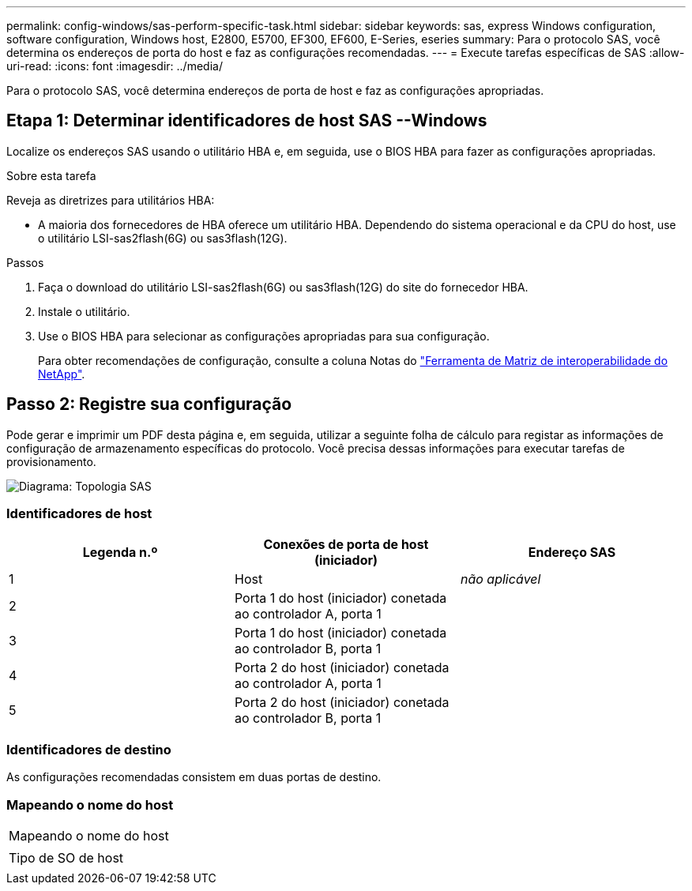---
permalink: config-windows/sas-perform-specific-task.html 
sidebar: sidebar 
keywords: sas, express Windows configuration, software configuration, Windows host, E2800, E5700, EF300, EF600, E-Series, eseries 
summary: Para o protocolo SAS, você determina os endereços de porta do host e faz as configurações recomendadas. 
---
= Execute tarefas específicas de SAS
:allow-uri-read: 
:icons: font
:imagesdir: ../media/


[role="lead"]
Para o protocolo SAS, você determina endereços de porta de host e faz as configurações apropriadas.



== Etapa 1: Determinar identificadores de host SAS --Windows

Localize os endereços SAS usando o utilitário HBA e, em seguida, use o BIOS HBA para fazer as configurações apropriadas.

.Sobre esta tarefa
Reveja as diretrizes para utilitários HBA:

* A maioria dos fornecedores de HBA oferece um utilitário HBA. Dependendo do sistema operacional e da CPU do host, use o utilitário LSI-sas2flash(6G) ou sas3flash(12G).


.Passos
. Faça o download do utilitário LSI-sas2flash(6G) ou sas3flash(12G) do site do fornecedor HBA.
. Instale o utilitário.
. Use o BIOS HBA para selecionar as configurações apropriadas para sua configuração.
+
Para obter recomendações de configuração, consulte a coluna Notas do http://mysupport.netapp.com/matrix["Ferramenta de Matriz de interoperabilidade do NetApp"^].





== Passo 2: Registre sua configuração

Pode gerar e imprimir um PDF desta página e, em seguida, utilizar a seguinte folha de cálculo para registar as informações de configuração de armazenamento específicas do protocolo. Você precisa dessas informações para executar tarefas de provisionamento.

image::../media/sas_topology_diagram_conf-win.gif[Diagrama: Topologia SAS]



=== Identificadores de host

|===
| Legenda n.º | Conexões de porta de host (iniciador) | Endereço SAS 


 a| 
1
 a| 
Host
 a| 
_não aplicável_



 a| 
2
 a| 
Porta 1 do host (iniciador) conetada ao controlador A, porta 1
 a| 



 a| 
3
 a| 
Porta 1 do host (iniciador) conetada ao controlador B, porta 1
 a| 



 a| 
4
 a| 
Porta 2 do host (iniciador) conetada ao controlador A, porta 1
 a| 



 a| 
5
 a| 
Porta 2 do host (iniciador) conetada ao controlador B, porta 1
 a| 

|===


=== Identificadores de destino

As configurações recomendadas consistem em duas portas de destino.



=== Mapeando o nome do host

|===


 a| 
Mapeando o nome do host
 a| 



 a| 
Tipo de SO de host
 a| 

|===